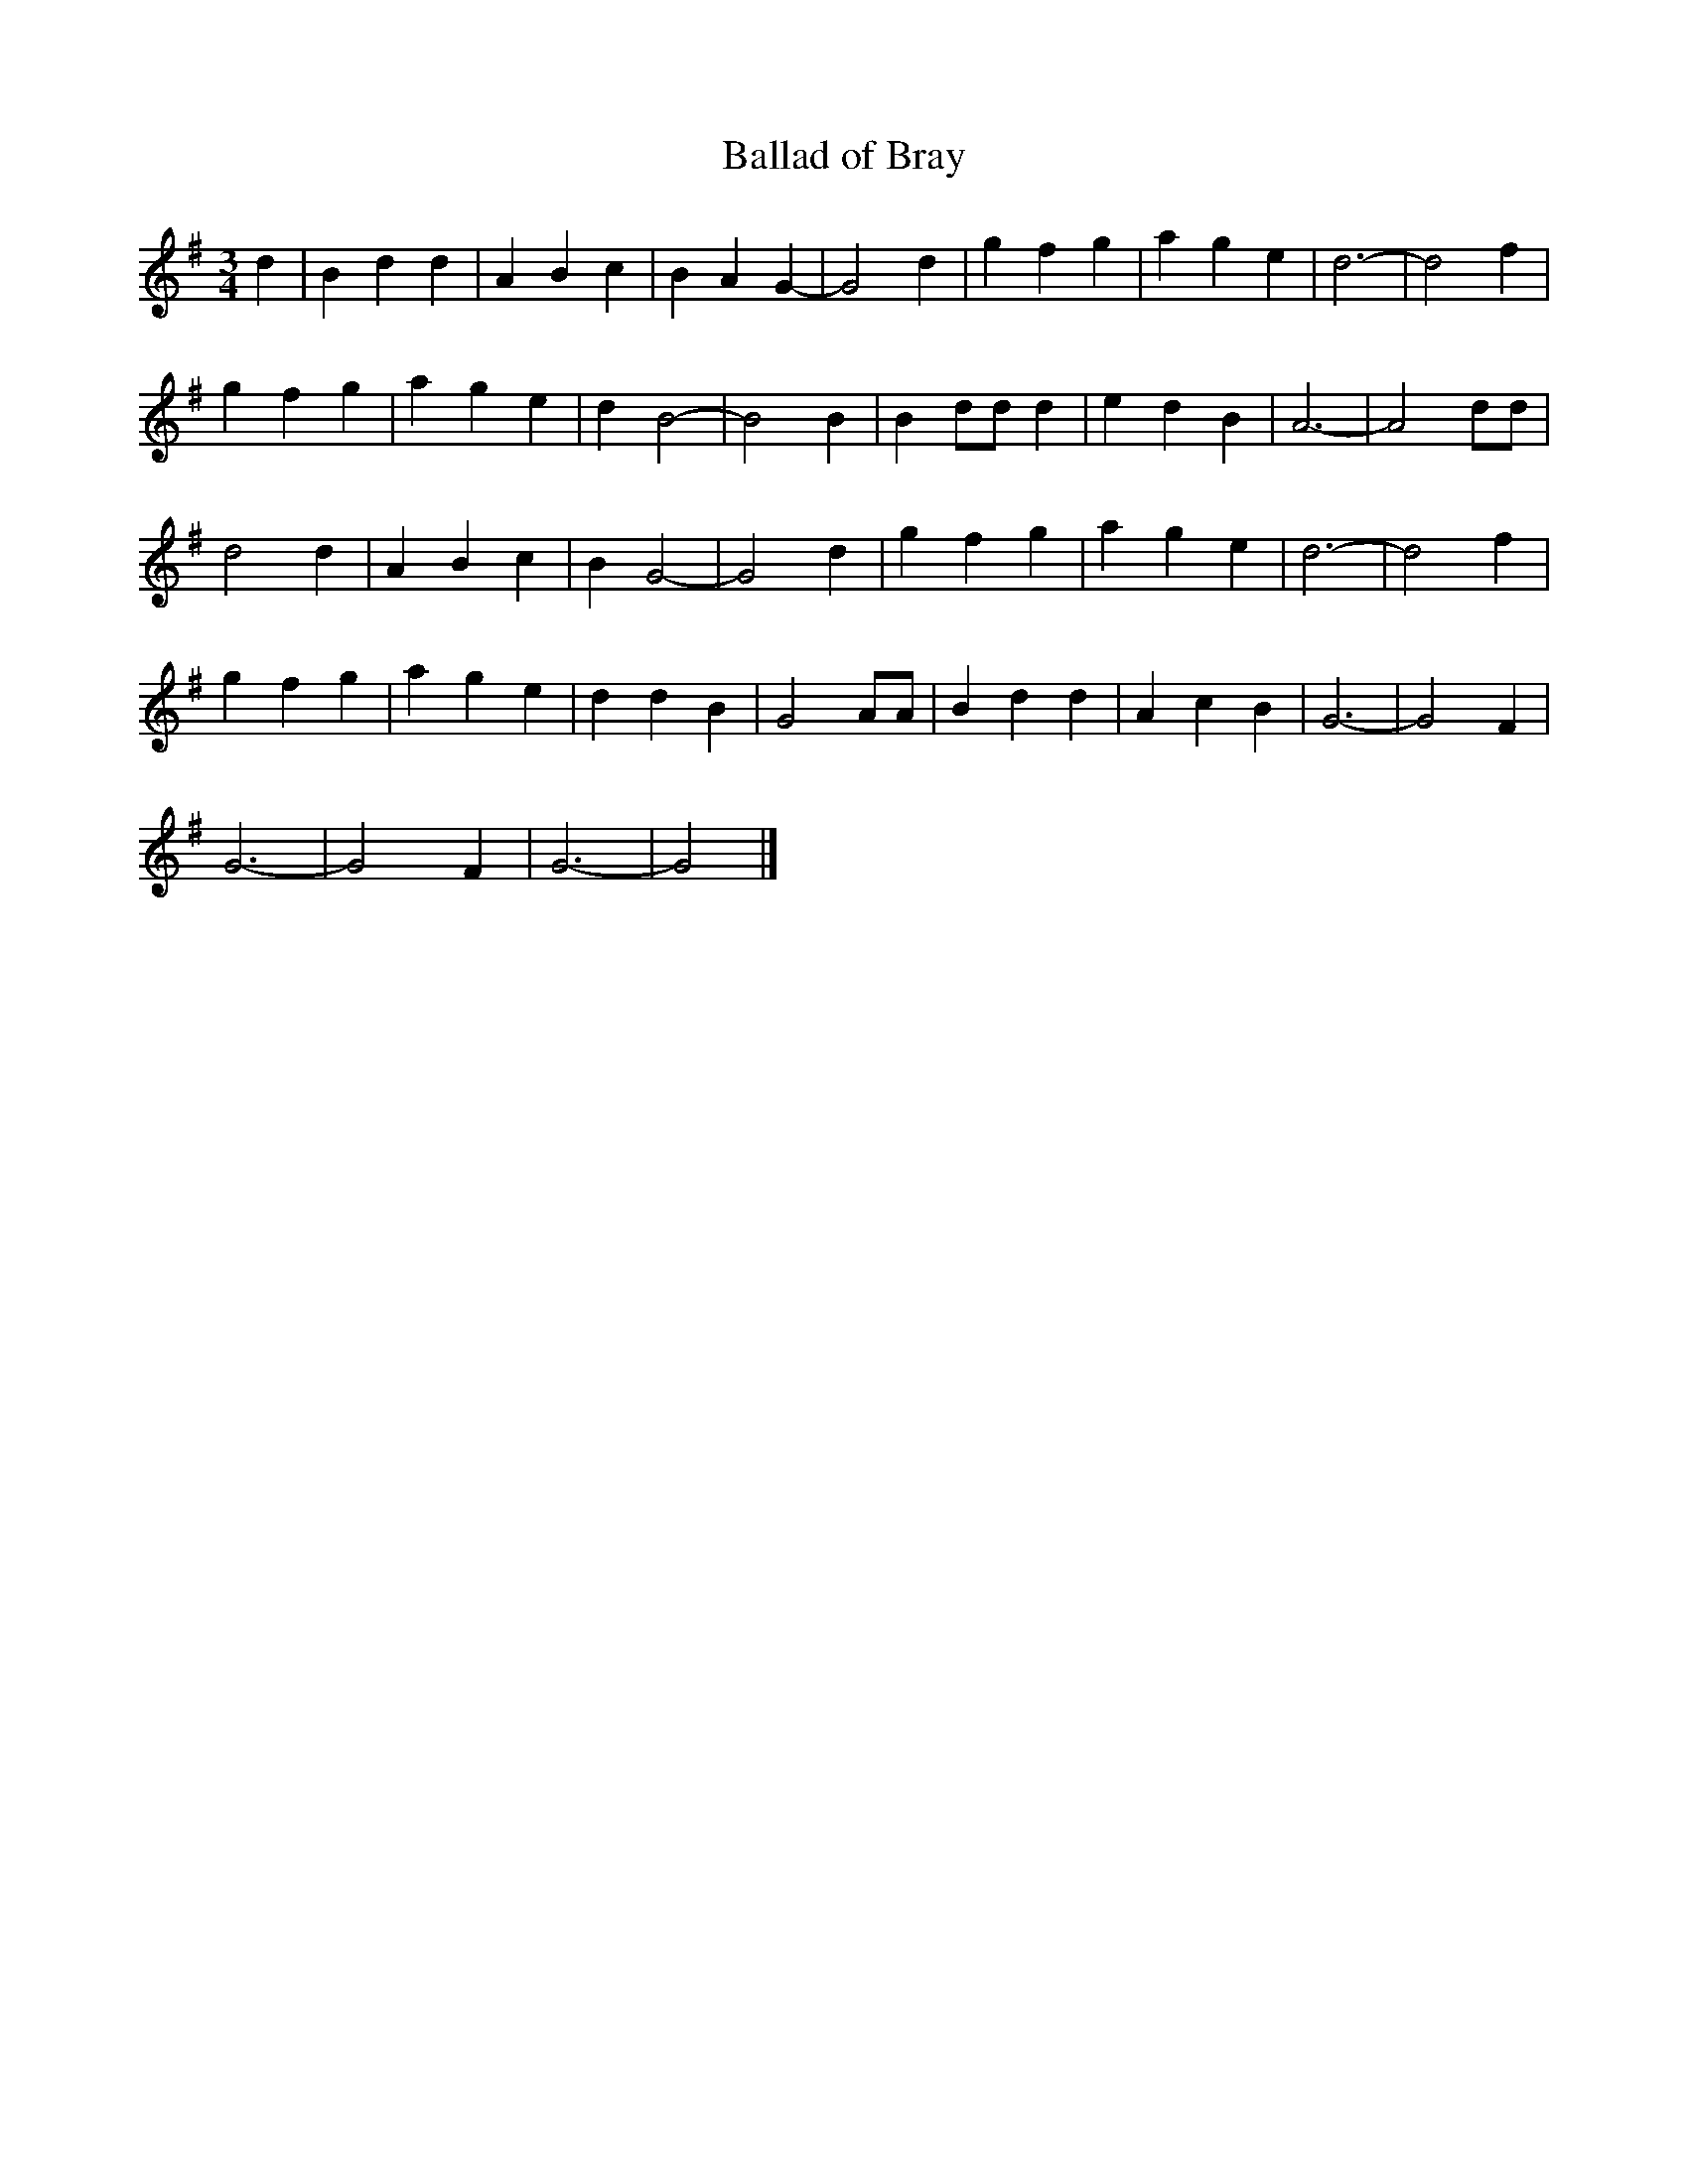 X: 201
T: Ballad of Bray
M:3/4
R:
L:1/4
Z:Alf 
K:G
d|B d d|A B c|B A G -|G2 d|\
g f g|a g e|d3 -|d2 f|
g f g|a g e|d B2 -|B2 B|\
B d/d/ d|e d B|A3 -|A2 d/d/|
d2 d|A B c|B G2 -|G2 d|\
g f g|a g e|d3 -|d2 f|
g f g|a g e|d d B|G2 A/A/|\
B d d|A c B|G3 -|G2 F|
G3 -|G2 F|G3 -|G2|]
